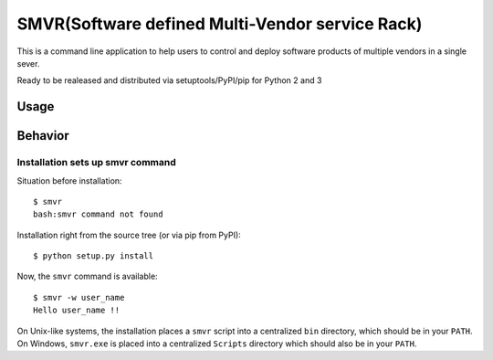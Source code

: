 SMVR(Software defined Multi-Vendor service Rack)
========================

This is a command line application to help users to control and deploy software products of multiple vendors in a single sever. 

Ready to be realeased and distributed via setuptools/PyPI/pip for Python 2 and 3


Usage
-----


Behavior
--------


Installation sets up smvr command
**************************************

Situation before installation::

    $ smvr
    bash:smvr command not found

Installation right from the source tree (or via pip from PyPI)::

    $ python setup.py install

Now, the ``smvr`` command is available::

    $ smvr -w user_name
    Hello user_name !!


On Unix-like systems, the installation places a ``smvr`` script into a
centralized ``bin`` directory, which should be in your ``PATH``. On Windows,
``smvr.exe`` is placed into a centralized ``Scripts`` directory which
should also be in your ``PATH``.
